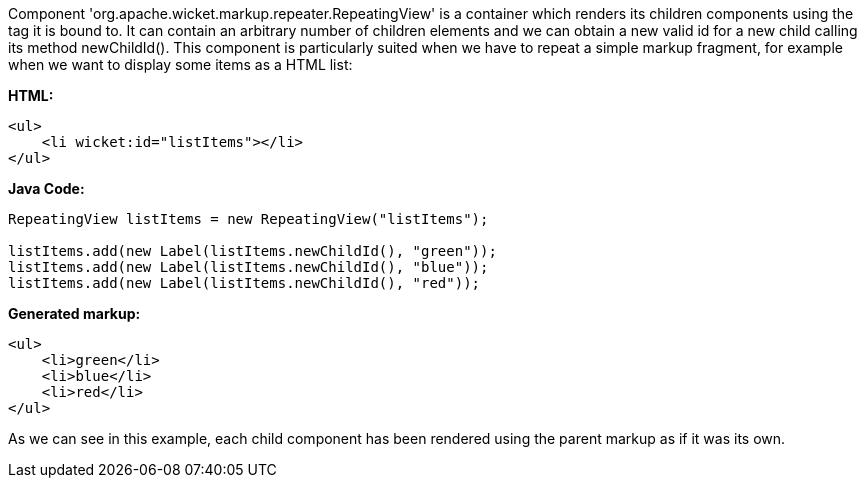             


Component 'org.apache.wicket.markup.repeater.RepeatingView' is a container which renders its children components using the tag it is bound to. It can contain an arbitrary number of children elements and we can obtain a new valid id for a new child calling its method newChildId(). This component is particularly suited when we have to repeat a simple markup fragment, for example when we want to display some items as a HTML list:

*HTML:*
[source,html]
----
<ul>
    <li wicket:id="listItems"></li>
</ul>
----

*Java Code:*
[source,java]
----
RepeatingView listItems = new RepeatingView("listItems");

listItems.add(new Label(listItems.newChildId(), "green"));
listItems.add(new Label(listItems.newChildId(), "blue"));
listItems.add(new Label(listItems.newChildId(), "red"));
----

*Generated markup:*
[source,html]
----
<ul>
    <li>green</li>
    <li>blue</li>
    <li>red</li>
</ul>
----

As we can see in this example, each child component has been rendered using the parent markup as if it was its own.

